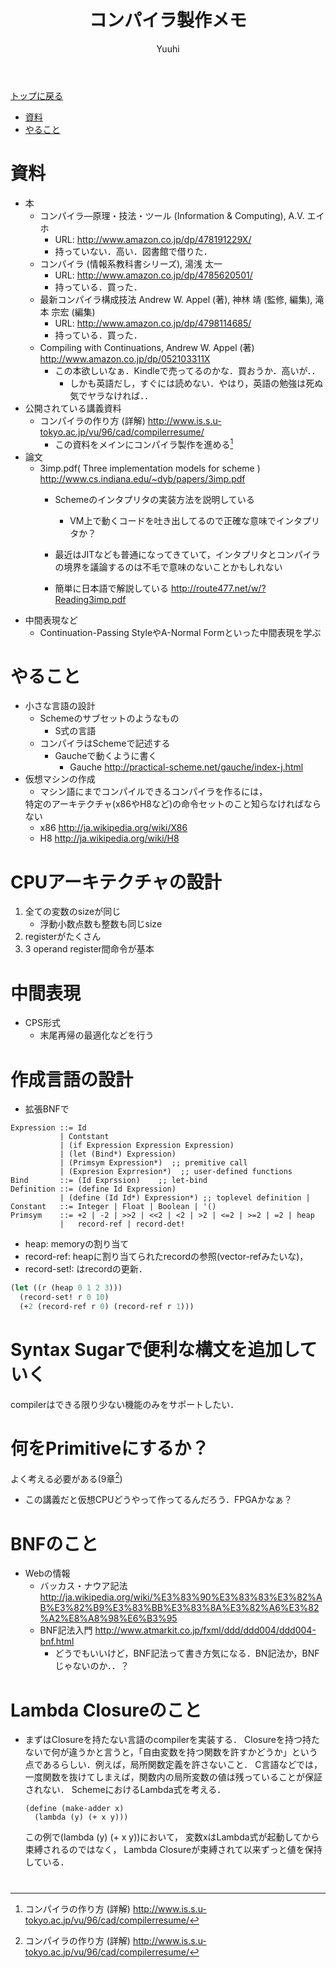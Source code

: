 #+AUTHOR: Yuuhi
#+TITLE: コンパイラ製作メモ
#+LANGUAGE: ja
#+HTML: <meta content='no-cache' http-equiv='Pragma' />
#+STYLE: <link rel="stylesheet" type="text/css" href="./bootstrap.min.css">
#+STYLE: <link rel="stylesheet" type="text/css" href="./org-mode.css">

#+begin_html
    <div class='navbar navbar-fixed-top'>
      <div class='navbar-inner'>
        <div class='container'>
          <a class='brand' href='./index.html'>トップに戻る</a>
          <ul class='nav'>
            <li><a href='#sec-1'>資料</a></li>
            <li><a href='#sec-2'>やること</a></li>
          </ul>
        </div>
      </div>
    </div>
#+end_html

* 資料
- 本
  - コンパイラ―原理・技法・ツール (Information & Computing), A.V. エイホ
    - URL: http://www.amazon.co.jp/dp/478191229X/
    - 持っていない．高い．図書館で借りた．
  - コンパイラ (情報系教科書シリーズ), 湯浅 太一
    - URL: http://www.amazon.co.jp/dp/4785620501/
    - 持っている．買った．
  - 最新コンパイラ構成技法 Andrew W. Appel (著), 神林 靖 (監修, 編集), 滝本 宗宏 (編集)
    - URL: http://www.amazon.co.jp/dp/4798114685/
    - 持っている．買った．
  - Compiling with Continuations, Andrew W. Appel (著)  http://www.amazon.co.jp/dp/052103311X
    - この本欲しいなぁ．Kindleで売ってるのかな．買おうか．高いが．．
      - しかも英語だし，すぐには読めない．やはり，英語の勉強は死ぬ気でヤラなければ．．

- 公開されている講義資料
  - コンパイラの作り方 (詳解) http://www.is.s.u-tokyo.ac.jp/vu/96/cad/compilerresume/
    - この資料をメインにコンパイラ製作を進める[fn:comp_with_cont]

- 論文
  - 3imp.pdf( Three implementation models for scheme ) http://www.cs.indiana.edu/~dyb/papers/3imp.pdf
    - Schemeのインタプリタの実装方法を説明している
      - VM上で動くコードを吐き出してるので正確な意味でインタプリタか？
	- 最近はJITなども普通になってきていて，インタプリタとコンパイラの境界を議論するのは不毛で意味のないことかもしれない

    - 簡単に日本語で解説している http://route477.net/w/?Reading3imp.pdf

- 中間表現など
  - Continuation-Passing StyleやA-Normal Formといった中間表現を学ぶ

* やること
- 小さな言語の設計
  - Schemeのサブセットのようなもの
    - S式の言語
  - コンパイラはSchemeで記述する
    - Gaucheで動くように書く
      - Gauche http://practical-scheme.net/gauche/index-j.html

- 仮想マシンの作成
  - マシン語にまでコンパイルできるコンパイラを作るには，
  特定のアーキテクチャ(x86やH8など)の命令セットのこと知らなければならない
  - x86 http://ja.wikipedia.org/wiki/X86
  - H8 http://ja.wikipedia.org/wiki/H8
  
* CPUアーキテクチャの設計
1. 全ての変数のsizeが同じ
   - 浮動小数点数も整数も同じsize
2. registerがたくさん
3. 3 operand register間命令が基本

* 中間表現
- CPS形式
  - 末尾再帰の最適化などを行う

* 作成言語の設計
- 拡張BNFで
#+begin_example
Expression ::= Id
           | Contstant
           | (if Expression Expression Expression)
           | (let (Bind*) Expression)
           | (Primsym Expression*)  ;; premitive call
           | (Expresion Exprresion*)  ;; user-defined functions
Bind       ::= (Id Exprssion)    ;; let-bind
Definition ::= (define Id Expression)
           | (define (Id Id*) Expression*) ;; toplevel definition |
Constant   ::= Integer | Float | Boolean | '()
Primsym    ::= +2 | -2 | >>2 | <<2 | <2 | >2 | <=2 | >=2 | =2 | heap
           |   record-ref | record-det! 
#+end_example

- heap: memoryの割り当て
- record-ref: heapに割り当てられたrecordの参照(vector-refみたいな)，
- record-set!: はrecordの更新．
#+begin_src scheme
(let ((r (heap 0 1 2 3)))
  (record-set! r 0 10)
  (+2 (record-ref r 0) (record-ref r 1)))
#+end_src

* Syntax Sugarで便利な構文を追加していく
compilerはできる限り少ない機能のみをサポートしたい．

* 何をPrimitiveにするか？
よく考える必要がある(9章[fn:comp_with_cont])
- この講義だと仮想CPUどうやって作ってるんだろう．FPGAかなぁ？

* BNFのこと
- Webの情報
  - バッカス・ナウア記法 http://ja.wikipedia.org/wiki/%E3%83%90%E3%83%83%E3%82%AB%E3%82%B9%E3%83%BB%E3%83%8A%E3%82%A6%E3%82%A2%E8%A8%98%E6%B3%95
  - BNF記法入門 http://www.atmarkit.co.jp/fxml/ddd/ddd004/ddd004-bnf.html
    - どうでもいいけど，BNF記法って書き方気になる．BN記法か，BNFじゃないのか．．？

* Lambda Closureのこと
- まずはClosureを持たない言語のcompilerを実装する．
  Closureを持つ持たないで何が違うかと言うと，「自由変数を持つ関数を許すかどうか」という
  点であるらしい．例えば，局所関数定義を許さないこと．
  C言語などでは，一度関数を抜けてしまえば，関数内の局所変数の値は残っていることが保証されない．
  SchemeにおけるLambda式を考える．
  #+begin_example
  (define (make-adder x)
    (lambda (y) (+ x y)))
  #+end_example
  この例で(lambda (y) (+ x y))において，
  変数xはLambda式が起動してから束縛されるのではなく，
  Lambda Closureが束縛されて以来ずっと値を保持している．

* 

[fn:comp_with_cont] コンパイラの作り方 (詳解) http://www.is.s.u-tokyo.ac.jp/vu/96/cad/compilerresume/
